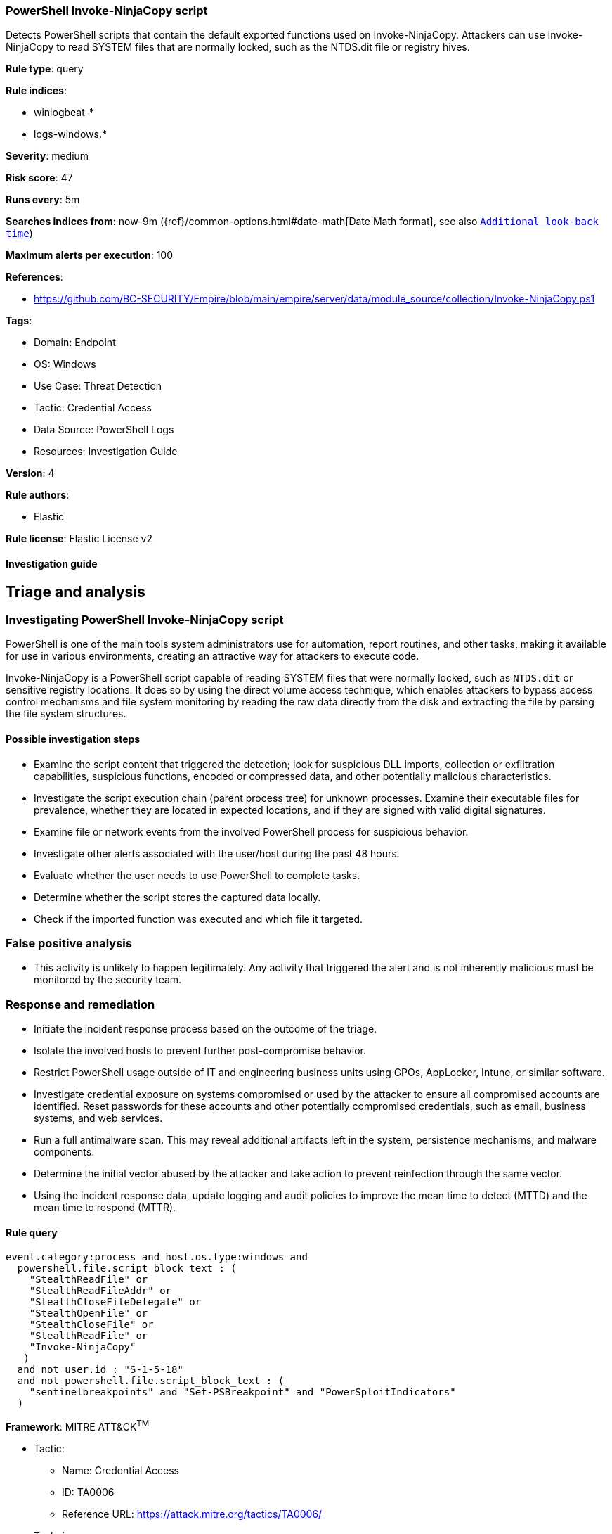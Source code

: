 [[powershell-invoke-ninjacopy-script]]
=== PowerShell Invoke-NinjaCopy script

Detects PowerShell scripts that contain the default exported functions used on Invoke-NinjaCopy. Attackers can use Invoke-NinjaCopy to read SYSTEM files that are normally locked, such as the NTDS.dit file or registry hives.

*Rule type*: query

*Rule indices*: 

* winlogbeat-*
* logs-windows.*

*Severity*: medium

*Risk score*: 47

*Runs every*: 5m

*Searches indices from*: now-9m ({ref}/common-options.html#date-math[Date Math format], see also <<rule-schedule, `Additional look-back time`>>)

*Maximum alerts per execution*: 100

*References*: 

* https://github.com/BC-SECURITY/Empire/blob/main/empire/server/data/module_source/collection/Invoke-NinjaCopy.ps1

*Tags*: 

* Domain: Endpoint
* OS: Windows
* Use Case: Threat Detection
* Tactic: Credential Access
* Data Source: PowerShell Logs
* Resources: Investigation Guide

*Version*: 4

*Rule authors*: 

* Elastic

*Rule license*: Elastic License v2


==== Investigation guide


## Triage and analysis

### Investigating PowerShell Invoke-NinjaCopy script

PowerShell is one of the main tools system administrators use for automation, report routines, and other tasks, making it available for use in various environments, creating an attractive way for attackers to execute code.

Invoke-NinjaCopy is a PowerShell script capable of reading SYSTEM files that were normally locked, such as `NTDS.dit` or sensitive registry locations. It does so by using the direct volume access technique, which enables attackers to bypass access control mechanisms and file system monitoring by reading the raw data directly from the disk and extracting the file by parsing the file system structures.

#### Possible investigation steps

- Examine the script content that triggered the detection; look for suspicious DLL imports, collection or exfiltration capabilities, suspicious functions, encoded or compressed data, and other potentially malicious characteristics.
- Investigate the script execution chain (parent process tree) for unknown processes. Examine their executable files for prevalence, whether they are located in expected locations, and if they are signed with valid digital signatures.
- Examine file or network events from the involved PowerShell process for suspicious behavior.
- Investigate other alerts associated with the user/host during the past 48 hours.
- Evaluate whether the user needs to use PowerShell to complete tasks.
- Determine whether the script stores the captured data locally.
- Check if the imported function was executed and which file it targeted.

### False positive analysis

- This activity is unlikely to happen legitimately. Any activity that triggered the alert and is not inherently malicious must be monitored by the security team.

### Response and remediation

- Initiate the incident response process based on the outcome of the triage.
- Isolate the involved hosts to prevent further post-compromise behavior.
- Restrict PowerShell usage outside of IT and engineering business units using GPOs, AppLocker, Intune, or similar software.
- Investigate credential exposure on systems compromised or used by the attacker to ensure all compromised accounts are identified. Reset passwords for these accounts and other potentially compromised credentials, such as email, business systems, and web services.
- Run a full antimalware scan. This may reveal additional artifacts left in the system, persistence mechanisms, and malware components.
- Determine the initial vector abused by the attacker and take action to prevent reinfection through the same vector.
- Using the incident response data, update logging and audit policies to improve the mean time to detect (MTTD) and the mean time to respond (MTTR).


==== Rule query


[source, js]
----------------------------------
event.category:process and host.os.type:windows and
  powershell.file.script_block_text : (
    "StealthReadFile" or
    "StealthReadFileAddr" or
    "StealthCloseFileDelegate" or
    "StealthOpenFile" or
    "StealthCloseFile" or
    "StealthReadFile" or
    "Invoke-NinjaCopy"
   )
  and not user.id : "S-1-5-18"
  and not powershell.file.script_block_text : (
    "sentinelbreakpoints" and "Set-PSBreakpoint" and "PowerSploitIndicators"
  )

----------------------------------

*Framework*: MITRE ATT&CK^TM^

* Tactic:
** Name: Credential Access
** ID: TA0006
** Reference URL: https://attack.mitre.org/tactics/TA0006/
* Technique:
** Name: OS Credential Dumping
** ID: T1003
** Reference URL: https://attack.mitre.org/techniques/T1003/
* Sub-technique:
** Name: Security Account Manager
** ID: T1003.002
** Reference URL: https://attack.mitre.org/techniques/T1003/002/
* Sub-technique:
** Name: NTDS
** ID: T1003.003
** Reference URL: https://attack.mitre.org/techniques/T1003/003/
* Tactic:
** Name: Execution
** ID: TA0002
** Reference URL: https://attack.mitre.org/tactics/TA0002/
* Technique:
** Name: Command and Scripting Interpreter
** ID: T1059
** Reference URL: https://attack.mitre.org/techniques/T1059/
* Sub-technique:
** Name: PowerShell
** ID: T1059.001
** Reference URL: https://attack.mitre.org/techniques/T1059/001/
* Tactic:
** Name: Defense Evasion
** ID: TA0005
** Reference URL: https://attack.mitre.org/tactics/TA0005/
* Technique:
** Name: Direct Volume Access
** ID: T1006
** Reference URL: https://attack.mitre.org/techniques/T1006/
